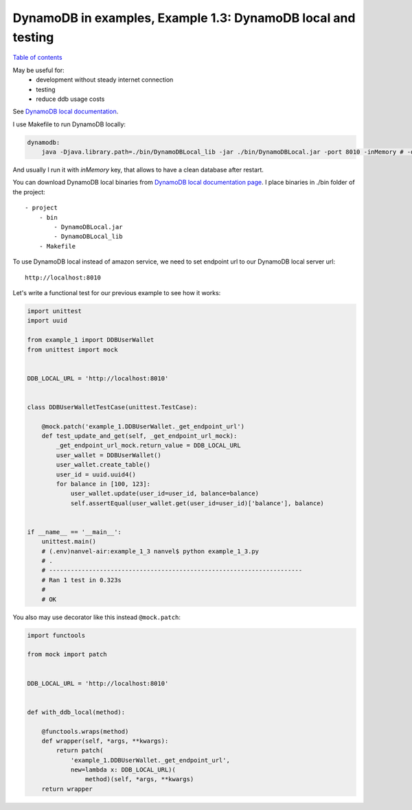 DynamoDB in examples, Example 1.3: DynamoDB local and testing
=============================================================

`Table of contents <http://nanvel.com/p/dynamodb>`__

May be useful for:
    - development without steady internet connection
    - testing
    - reduce ddb usage costs

See `DynamoDB local documentation <http://docs.aws.amazon.com/amazondynamodb/latest/developerguide/Tools.DynamoDBLocal.html>`__.

I use Makefile to run DynamoDB locally:

.. code-block:: makefile

    dynamodb:
    	java -Djava.library.path=./bin/DynamoDBLocal_lib -jar ./bin/DynamoDBLocal.jar -port 8010 -inMemory # -dbPath ./bin/db.bin

And usually I run it with `inMemory` key, that allows to have a clean database after restart.

You can download DynamoDB local binaries from `DynamoDB local documentation page <http://docs.aws.amazon.com/amazondynamodb/latest/developerguide/Tools.DynamoDBLocal.html>`__.
I place binaries in ./bin folder of the project:

::

    - project
        - bin
            - DynamoDBLocal.jar
            - DynamoDBLocal_lib
        - Makefile

To use DynamoDB local instead of amazon service, we need to set endpoint url to our DynamoDB local server url:

::

    http://localhost:8010

Let's write a functional test for our previous example to see how it works:

.. code-block:: python

    import unittest
    import uuid

    from example_1 import DDBUserWallet
    from unittest import mock


    DDB_LOCAL_URL = 'http://localhost:8010'


    class DDBUserWalletTestCase(unittest.TestCase):

        @mock.patch('example_1.DDBUserWallet._get_endpoint_url')
        def test_update_and_get(self, _get_endpoint_url_mock):
            _get_endpoint_url_mock.return_value = DDB_LOCAL_URL
            user_wallet = DDBUserWallet()
            user_wallet.create_table()
            user_id = uuid.uuid4()
            for balance in [100, 123]:
                user_wallet.update(user_id=user_id, balance=balance)
                self.assertEqual(user_wallet.get(user_id=user_id)['balance'], balance)


    if __name__ == '__main__':
        unittest.main()
        # (.env)nanvel-air:example_1_3 nanvel$ python example_1_3.py
        # .
        # ----------------------------------------------------------------------
        # Ran 1 test in 0.323s
        # 
        # OK

You also may use decorator like this instead ``@mock.patch``:

.. code-block:: python

    import functools

    from mock import patch


    DDB_LOCAL_URL = 'http://localhost:8010'


    def with_ddb_local(method):

        @functools.wraps(method)
        def wrapper(self, *args, **kwargs):
            return patch(
                'example_1.DDBUserWallet._get_endpoint_url',
                new=lambda x: DDB_LOCAL_URL)(
                    method)(self, *args, **kwargs)
        return wrapper

.. info::
    :tags: DynamoDB, Testing
    :place: Phuket, Thailand
